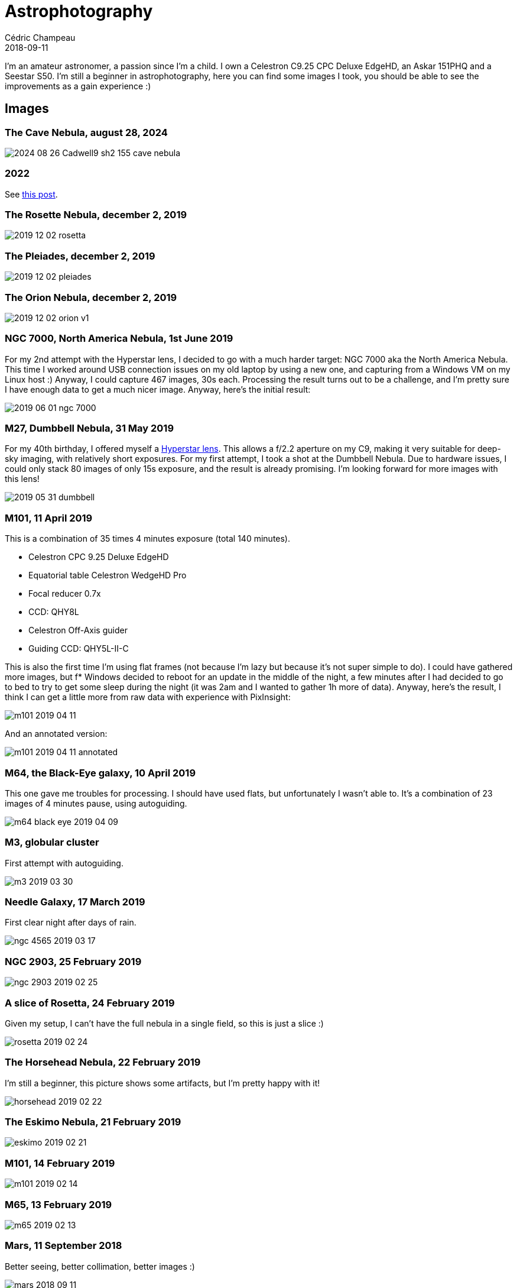 = Astrophotography
Cédric Champeau
2018-09-11
:jbake-type: page
:jbake-tags: astronomy
:jbake-status: published
:sectanchors:

I'm an amateur astronomer, a passion since I'm a child.
I own a Celestron C9.25 CPC Deluxe EdgeHD, an Askar 151PHQ and a Seestar S50.
I'm still a beginner in astrophotography, here you can find some images I took, you should be able to see the improvements as a gain experience :)

== Images

=== The Cave Nebula, august 28, 2024

image::/blog/img/astro/2024-08-26-Cadwell9-sh2-155-cave-nebula.jpg[]

=== 2022

See https://melix.github.io/blog/2022/12/astrophoto-2022-fr.html[this post].

=== The Rosette Nebula, december 2, 2019

image::/blog/img/astro/2019-12-02-rosetta.jpg[]

=== The Pleiades, december 2, 2019

image::/blog/img/astro/2019-12-02-pleiades.jpg[]

=== The Orion Nebula, december 2, 2019

image::/blog/img/astro/2019-12-02-orion-v1.jpg[]

=== NGC 7000, North America Nebula, 1st June 2019

For my 2nd attempt with the Hyperstar lens, I decided to go with a much harder target: NGC 7000 aka the North America Nebula. This time I worked around USB connection issues on my old laptop by using a new one, and capturing from a Windows VM on my Linux host :) Anyway, I could capture 467 images, 30s each. Processing the result turns out to be a challenge, and I'm pretty sure I have enough data to get a much nicer image. Anyway, here's the initial result:

image::/blog/img/astro/2019-06-01-ngc-7000.jpg[]

=== M27, Dumbbell Nebula, 31 May 2019

For my 40th birthday, I offered myself a https://starizona.com/store/hyperstar/hyperstar-c9-25/hyperstar-9-25-v4[Hyperstar lens]. This allows a f/2.2 aperture on my C9, making it very suitable for deep-sky imaging, with relatively short exposures. For my first attempt, I took a shot at the Dumbbell Nebula. Due to hardware issues, I could only stack 80 images of only 15s exposure, and the result is already promising. I'm looking forward for more images with this lens!

image::/blog/img/astro/2019-05-31-dumbbell.jpg[]

=== M101, 11 April 2019

This is a combination of 35 times 4 minutes exposure (total 140 minutes).

- Celestron CPC 9.25 Deluxe EdgeHD
- Equatorial table Celestron WedgeHD Pro
- Focal reducer 0.7x
- CCD: QHY8L
- Celestron Off-Axis guider
- Guiding CCD: QHY5L-II-C

This is also the first time I'm using flat frames (not because I'm lazy but because it's not super simple to do). I could have gathered more images, but f* Windows decided to reboot for an update in the middle of the night, a few minutes after I had decided to go to bed to try to get some sleep during the night (it was 2am and I wanted to gather 1h more of data). Anyway, here's the result, I think I can get a little more from raw data with experience with PixInsight:

image::/blog/img/astro/m101-2019-04-11.jpg[]

And an annotated version:

image::/blog/img/astro/m101-2019-04-11-annotated.jpg[]

=== M64, the Black-Eye galaxy, 10 April 2019

This one gave me troubles for processing. I should have used flats, but unfortunately I wasn't able to. It's a combination of 23 images of 4 minutes pause, using autoguiding.

image::/blog/img/astro/m64-black-eye-2019-04-09.jpg[]

=== M3, globular cluster

First attempt with autoguiding.

image::/blog/img/astro/m3-2019-03-30.jpg[]

=== Needle Galaxy, 17 March 2019

First clear night after days of rain.

image::/blog/img/astro/ngc-4565-2019-03-17.jpg[]

=== NGC 2903, 25 February 2019

image::/blog/img/astro/ngc-2903-2019-02-25.jpg[]

=== A slice of Rosetta, 24 February 2019

Given my setup, I can't have the full nebula in a single field, so this is just a slice :)

image::/blog/img/astro/rosetta-2019-02-24.jpg[] 

=== The Horsehead Nebula, 22 February 2019

I'm still a beginner, this picture shows some artifacts, but I'm pretty happy with it!

image::/blog/img/astro/horsehead-2019-02-22.jpg[]

=== The Eskimo Nebula, 21 February 2019

image::/blog/img/astro/eskimo-2019-02-21.jpg[]

=== M101, 14 February 2019

image::/blog/img/astro/m101-2019-02-14.jpg[]

=== M65, 13 February 2019

image::/blog/img/astro/m65-2019-02-13.jpg[]

=== Mars, 11 September 2018

Better seeing, better collimation, better images :)

image::/blog/img/astro/mars-2018-09-11.jpg[]

=== Mars, 9 September 2018

Animation of Mars. 40 videos of 30s. 1 minute between each video. Preprocessing with PIPP. Stacking using AS!3. Processing using Registax 6, cleanup using Gimp, and animation created with PIPP.

image::/blog/img/astro/mars-2018-09-09.gif[]

=== Mars, 8 September 2018

image::/blog/img/astro/mars-2018-09-08.png[]

=== Saturn, 10 August 2018

image::/blog/img/astro/saturne-2018-08-10.jpg[]

